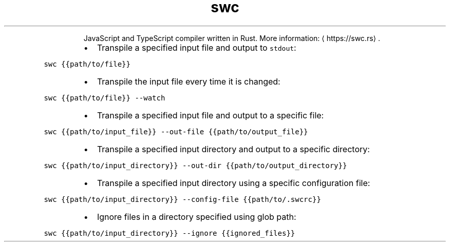 .TH swc
.PP
.RS
JavaScript and TypeScript compiler written in Rust.
More information: \[la]https://swc.rs\[ra]\&.
.RE
.RS
.IP \(bu 2
Transpile a specified input file and output to \fB\fCstdout\fR:
.RE
.PP
\fB\fCswc {{path/to/file}}\fR
.RS
.IP \(bu 2
Transpile the input file every time it is changed:
.RE
.PP
\fB\fCswc {{path/to/file}} \-\-watch\fR
.RS
.IP \(bu 2
Transpile a specified input file and output to a specific file:
.RE
.PP
\fB\fCswc {{path/to/input_file}} \-\-out\-file {{path/to/output_file}}\fR
.RS
.IP \(bu 2
Transpile a specified input directory and output to a specific directory:
.RE
.PP
\fB\fCswc {{path/to/input_directory}} \-\-out\-dir {{path/to/output_directory}}\fR
.RS
.IP \(bu 2
Transpile a specified input directory using a specific configuration file:
.RE
.PP
\fB\fCswc {{path/to/input_directory}} \-\-config\-file {{path/to/.swcrc}}\fR
.RS
.IP \(bu 2
Ignore files in a directory specified using glob path:
.RE
.PP
\fB\fCswc {{path/to/input_directory}} \-\-ignore {{ignored_files}}\fR

